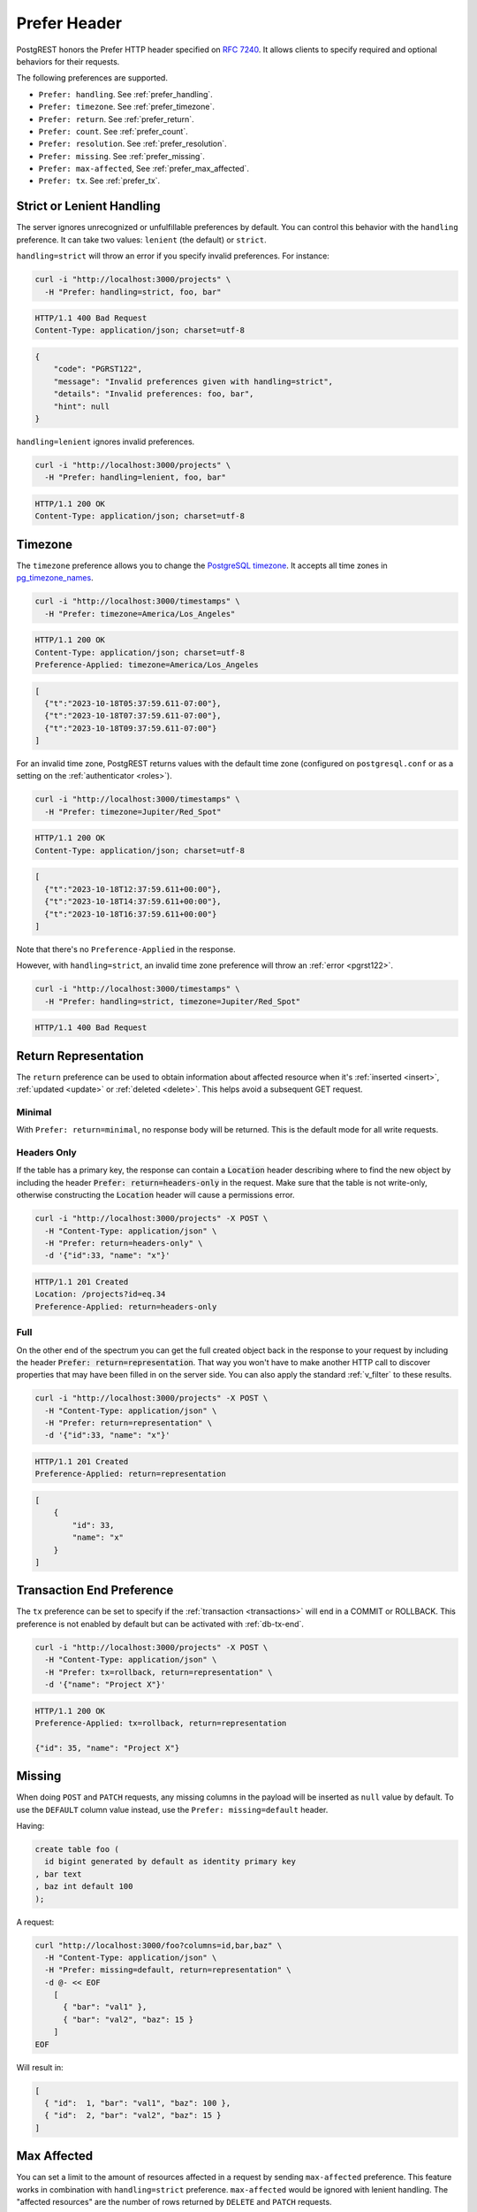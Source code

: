 .. _preferences:

Prefer Header
#############

PostgREST honors the Prefer HTTP header specified on `RFC 7240 <https://www.rfc-editor.org/rfc/rfc7240.html>`_. It allows clients to specify required and optional behaviors for their requests.

The following preferences are supported.

- ``Prefer: handling``. See :ref:`prefer_handling`.
- ``Prefer: timezone``. See :ref:`prefer_timezone`.
- ``Prefer: return``. See :ref:`prefer_return`.
- ``Prefer: count``. See :ref:`prefer_count`.
- ``Prefer: resolution``. See :ref:`prefer_resolution`.
- ``Prefer: missing``. See :ref:`prefer_missing`.
- ``Prefer: max-affected``, See :ref:`prefer_max_affected`.
- ``Prefer: tx``. See :ref:`prefer_tx`.

.. _prefer_handling:

Strict or Lenient Handling
==========================

The server ignores unrecognized or unfulfillable preferences by default. You can control this behavior with the ``handling`` preference. It can take two values: ``lenient`` (the default) or ``strict``.

``handling=strict`` will throw an error if you specify invalid preferences. For instance:

.. code-block:: bash

  curl -i "http://localhost:3000/projects" \
    -H "Prefer: handling=strict, foo, bar"

.. code-block:: http

  HTTP/1.1 400 Bad Request
  Content-Type: application/json; charset=utf-8

.. code-block:: json

  {
      "code": "PGRST122",
      "message": "Invalid preferences given with handling=strict",
      "details": "Invalid preferences: foo, bar",
      "hint": null
  }


``handling=lenient`` ignores invalid preferences.

.. code-block:: bash

  curl -i "http://localhost:3000/projects" \
    -H "Prefer: handling=lenient, foo, bar"

.. code-block:: http

  HTTP/1.1 200 OK
  Content-Type: application/json; charset=utf-8

.. _prefer_timezone:

Timezone
========

The ``timezone`` preference allows you to change the `PostgreSQL timezone <https://www.postgresql.org/docs/current/runtime-config-client.html#GUC-TIMEZONE>`_. It accepts all time zones in `pg_timezone_names <https://www.postgresql.org/docs/current/view-pg-timezone-names.html>`_.


.. code-block:: bash

  curl -i "http://localhost:3000/timestamps" \
    -H "Prefer: timezone=America/Los_Angeles"

.. code-block:: http

  HTTP/1.1 200 OK
  Content-Type: application/json; charset=utf-8
  Preference-Applied: timezone=America/Los_Angeles

.. code-block:: json

  [
    {"t":"2023-10-18T05:37:59.611-07:00"},
    {"t":"2023-10-18T07:37:59.611-07:00"},
    {"t":"2023-10-18T09:37:59.611-07:00"}
  ]

For an invalid time zone, PostgREST returns values with the default time zone (configured on ``postgresql.conf`` or as a setting on the :ref:`authenticator <roles>`).

.. code-block:: bash

  curl -i "http://localhost:3000/timestamps" \
    -H "Prefer: timezone=Jupiter/Red_Spot"

.. code-block:: http

  HTTP/1.1 200 OK
  Content-Type: application/json; charset=utf-8

.. code-block:: json

  [
    {"t":"2023-10-18T12:37:59.611+00:00"},
    {"t":"2023-10-18T14:37:59.611+00:00"},
    {"t":"2023-10-18T16:37:59.611+00:00"}
  ]

Note that there's no ``Preference-Applied`` in the response.

However, with ``handling=strict``, an invalid time zone preference will throw an :ref:`error <pgrst122>`.

.. code-block:: bash

  curl -i "http://localhost:3000/timestamps" \
    -H "Prefer: handling=strict, timezone=Jupiter/Red_Spot"

.. code-block:: http

  HTTP/1.1 400 Bad Request

.. _prefer_return:

Return Representation
=====================

The ``return`` preference can be used to obtain information about affected resource when it's :ref:`inserted <insert>`, :ref:`updated <update>` or :ref:`deleted <delete>`.
This helps avoid a subsequent GET request.

Minimal
-------

With ``Prefer: return=minimal``, no response body will be returned. This is the default mode for all write requests.

Headers Only
------------

If the table has a primary key, the response can contain a :code:`Location` header describing where to find the new object by including the header :code:`Prefer: return=headers-only` in the request. Make sure that the table is not write-only, otherwise constructing the :code:`Location` header will cause a permissions error.

.. code-block:: bash

  curl -i "http://localhost:3000/projects" -X POST \
    -H "Content-Type: application/json" \
    -H "Prefer: return=headers-only" \
    -d '{"id":33, "name": "x"}'

.. code-block:: http

  HTTP/1.1 201 Created
  Location: /projects?id=eq.34
  Preference-Applied: return=headers-only

Full
----

On the other end of the spectrum you can get the full created object back in the response to your request by including the header :code:`Prefer: return=representation`. That way you won't have to make another HTTP call to discover properties that may have been filled in on the server side. You can also apply the standard :ref:`v_filter` to these results.

.. code-block:: bash

  curl -i "http://localhost:3000/projects" -X POST \
    -H "Content-Type: application/json" \
    -H "Prefer: return=representation" \
    -d '{"id":33, "name": "x"}'

.. code-block:: http

  HTTP/1.1 201 Created
  Preference-Applied: return=representation

.. code-block:: json

  [
      {
          "id": 33,
          "name": "x"
      }
  ]

.. _prefer_tx:

Transaction End Preference
==========================

The ``tx`` preference can be set to specify if the :ref:`transaction <transactions>` will end in a COMMIT or ROLLBACK. This preference is not enabled by default but can be activated with :ref:`db-tx-end`.

.. code-block:: bash

  curl -i "http://localhost:3000/projects" -X POST \
    -H "Content-Type: application/json" \
    -H "Prefer: tx=rollback, return=representation" \
    -d '{"name": "Project X"}'

.. code-block:: http

  HTTP/1.1 200 OK
  Preference-Applied: tx=rollback, return=representation

  {"id": 35, "name": "Project X"}


.. _prefer_missing:

Missing
=======

When doing ``POST`` and ``PATCH`` requests, any missing columns in the payload will be inserted as ``null`` value by default. To use the ``DEFAULT`` column value instead, use the ``Prefer: missing=default`` header.

Having:

.. code-block:: postgres

  create table foo (
    id bigint generated by default as identity primary key
  , bar text
  , baz int default 100
  );

A request:

.. code-block:: bash

  curl "http://localhost:3000/foo?columns=id,bar,baz" \
    -H "Content-Type: application/json" \
    -H "Prefer: missing=default, return=representation" \
    -d @- << EOF
      [
        { "bar": "val1" },
        { "bar": "val2", "baz": 15 }
      ]
  EOF

Will result in:

.. code-block:: json

  [
    { "id":  1, "bar": "val1", "baz": 100 },
    { "id":  2, "bar": "val2", "baz": 15 }
  ]


.. _prefer_max_affected:

Max Affected
============

You can set a limit to the amount of resources affected in a request by sending ``max-affected`` preference. This feature works in combination with ``handling=strict`` preference. ``max-affected`` would be ignored with lenient handling. The "affected resources" are the number of rows returned by ``DELETE`` and ``PATCH`` requests.

To illustrate the use of this preference, consider the following scenario where the ``items`` table contains 14 rows.

.. code-block:: bash

  curl -i "http://localhost:3000/items?id=lt.15 -X DELETE \
    -H "Content-Type: application/json" \
    -H "Prefer: handling=strict, max-affected=10"

.. code-block:: http

  HTTP/1.1 400 Bad Request

.. code-block:: json

  {
      "code": "PGRST124",
      "message": "Query result exceeds max-affected preference constraint",
      "details": "The query affects 14 rows",
      "hint": null
  }

With `RPC <functions>`_, the preference is honored completely on the basis of the number of rows returned in the result set of the function. This can be useful for complex mutation queries using `data-modifying statements <https://www.postgresql.org/docs/current/queries-with.html#QUERIES-WITH-MODIFYING>`_. A simple example:

.. code-block:: postgres

  CREATE FUNCTION test.delete_items()
  RETURNS SETOF items AS $$
    DELETE FROM items WHERE id < 15 RETURNING *;
  $$ LANGUAGE SQL;

.. code-block:: bash

  curl -i "http://localhost:3000/rpc/delete_items" \
    -H "Content-Type: application/json" \
    -H "Prefer: handling=strict, max-affected=10"

.. code-block:: http

  HTTP/1.1 400 Bad Request

.. code-block:: json

  {
      "code": "PGRST124",
      "message": "Query result exceeds max-affected preference constraint",
      "details": "The query affects 14 rows",
      "hint": null
  }
